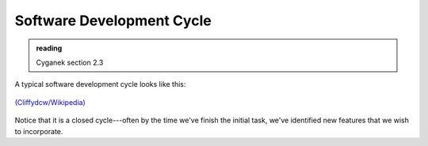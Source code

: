 **************************
Software Development Cycle
**************************

.. admonition:: reading

   Cyganek section 2.3

A typical software development cycle looks like this:

.. figure:: 764px-SDLC_-_Software_Development_Life_Cycle.jpg
   :align: center
   :width: 70%

   `(Cliffydcw/Wikipedia) <https://en.wikipedia.org/wiki/File:SDLC_-_Software_Development_Life_Cycle.jpg>`_

Notice that it is a closed cycle---often by the time we've finish the
initial task, we've identified new features that we wish to
incorporate.
